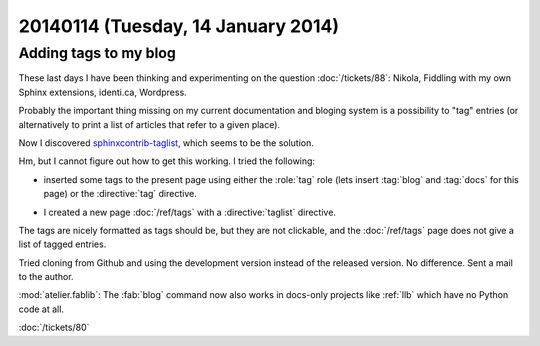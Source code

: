 ===================================
20140114 (Tuesday, 14 January 2014)
===================================


Adding tags to my blog
----------------------

These last days I have been thinking and experimenting on the 
question :doc:`/tickets/88`:
Nikola, Fiddling with my own Sphinx extensions, identi.ca, Wordpress.

Probably the important thing missing on my current documentation and
bloging system is a possibility to "tag" entries (or alternatively to
print a list of articles that refer to a given place).

Now I discovered `sphinxcontrib-taglist
<https://github.com/spinus/sphinxcontrib-taglist>`_,
which seems to be the solution.

Hm, but I cannot figure out how to get this working.  I tried the
following:

- inserted some tags to the present page using either the :role:`tag`
  role (lets insert :tag:`blog` and :tag:`docs` for this page) or the
  :directive:`tag` directive.

.. tag:: blog docs

- I created a new page :doc:`/ref/tags` with a :directive:`taglist` 
  directive.

The tags are nicely formatted as tags should be, but they are not
clickable, and the :doc:`/ref/tags` page does not give a list of tagged
entries.

Tried cloning from Github and using the development version 
instead of the released version. No difference.
Sent a mail to the author.


:mod:`atelier.fablib`: The :fab:`blog` command now also works in
docs-only projects like :ref:`llb` which have no Python code at all.


:doc:`/tickets/80`
